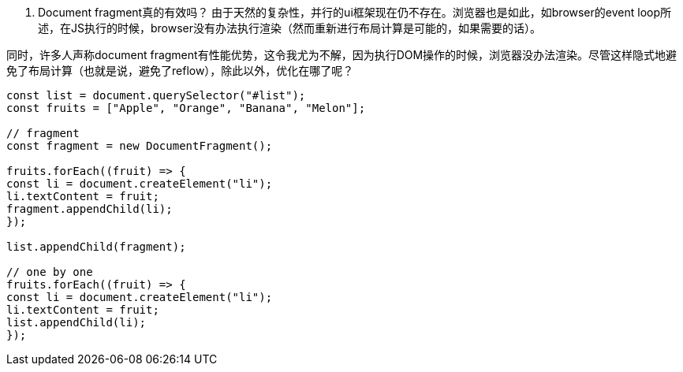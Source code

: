 1. Document fragment真的有效吗？
由于天然的复杂性，并行的ui框架现在仍不存在。浏览器也是如此，如browser的event loop所述，在JS执行的时候，browser没有办法执行渲染（然而重新进行布局计算是可能的，如果需要的话）。

同时，许多人声称document fragment有性能优势，这令我尤为不解，因为执行DOM操作的时候，浏览器没办法渲染。尽管这样隐式地避免了布局计算（也就是说，避免了reflow），除此以外，优化在哪了呢？

[source,js]
----
const list = document.querySelector("#list");
const fruits = ["Apple", "Orange", "Banana", "Melon"];

// fragment
const fragment = new DocumentFragment();

fruits.forEach((fruit) => {
const li = document.createElement("li");
li.textContent = fruit;
fragment.appendChild(li);
});

list.appendChild(fragment);

// one by one
fruits.forEach((fruit) => {
const li = document.createElement("li");
li.textContent = fruit;
list.appendChild(li);
});

----
